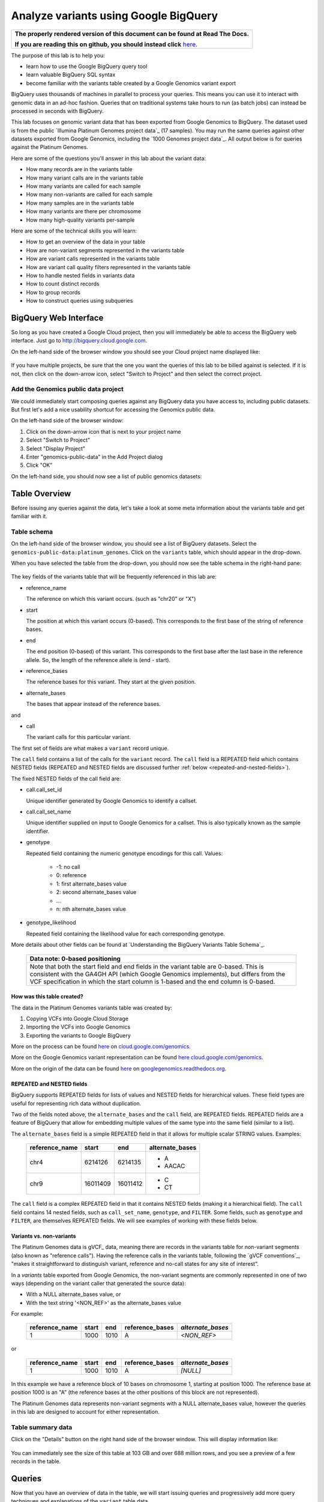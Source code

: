 .. _FROM clause: https://cloud.google.com/bigquery/query-reference#from
.. _WHERE clause: https://cloud.google.com/bigquery/query-reference#where
.. _HAVING clause: https://cloud.google.com/bigquery/query-reference#having
.. _REGEXP_REPLACE: https://cloud.google.com/bigquery/query-reference#regularexpressionfunctions
.. _CASE function: https://cloud.google.com/bigquery/query-reference#otherfunctions
.. _GROUP_CONCAT function: https://cloud.google.com/bigquery/query-reference#aggfunctions
.. _COUNT function: https://cloud.google.com/bigquery/query-reference#aggfunctions
.. _WITHIN keyword: https://cloud.google.com/bigquery/query-reference#scopedaggregation

Analyze variants using Google BigQuery
======================================

.. comment: begin: goto-read-the-docs

.. container:: visible-only-on-github

   +-----------------------------------------------------------------------------------+
   | **The properly rendered version of this document can be found at Read The Docs.** |
   |                                                                                   |
   | **If you are reading this on github, you should instead click** `here`__.         |
   +-----------------------------------------------------------------------------------+

.. _RenderedVersion: http://googlegenomics.readthedocs.org/en/latest/use_cases/analyze_variants/analyze_variants_with_bigquery.html

__ RenderedVersion_

.. comment: end: goto-read-the-docs

The purpose of this lab is to help you:

* learn how to use the Google BigQuery query tool
* learn valuable BigQuery SQL syntax
* become familiar with the variants table created by a Google Genomics variant export

BigQuery uses thousands of machines in parallel to process your queries.
This means you can use it to interact with genomic data in an ad-hoc fashion.
Queries that on traditional systems take hours to run (as batch jobs) can
instead be processed in seconds with BigQuery.

This lab focuses on genomic variant data that has been exported from Google
Genomics to BigQuery. The dataset used is from the public
`Illumina Platinum Genomes project data`_ (17 samples). You may run the same
queries against other datasets exported from Google Genomics, including the
`1000 Genomes project data`_.
All output below is for queries against the Platinum Genomes.

Here are some of the questions you'll answer in this lab about the variant data:

* How many records are in the variants table
* How many variant calls are in the variants table
* How many variants are called for each sample
* How many non-variants are called for each sample
* How many samples are in the variants table
* How many variants are there per chromosome
* How many high-quality variants per-sample

Here are some of the technical skills you will learn:

* How to get an overview of the data in your table
* How are non-variant segments represented in the variants table
* How are variant calls represented in the variants table
* How are variant call quality filters represented in the variants table
* How to handle nested fields in variants data
* How to count distinct records
* How to group records
* How to construct queries using subqueries

BigQuery Web Interface
----------------------

So long as you have created a Google Cloud project, then you will immediately
be able to access the BigQuery web interface. Just go to
`http://bigquery.cloud.google.com <http://bigquery.cloud.google.com>`_.

On the left-hand side of the browser window you should see your Cloud project
name displayed like:
  
   .. image:: analyze_variants_with_bigquery/My_Project_left_hand_nav.png
      :width: 250 px

If you have multiple projects, be sure that the one you want the queries of
this lab to be billed against is selected. If it is not, then click on the
down-arrow icon, select "Switch to Project" and then select the correct
project.

Add the Genomics public data project
~~~~~~~~~~~~~~~~~~~~~~~~~~~~~~~~~~~~

We could immediately start composing queries against any BigQuery data you
have access to, including public datasets. But first let's add a nice
usability shortcut for accessing the Genomics public data.

On the left-hand side of the browser window:

1. Click on the down-arrow icon that is next to your project name
2. Select "Switch to Project"
3. Select "Display Project"
4. Enter "genomics-public-data" in the Add Project dialog
5. Click "OK"

On the left-hand side, you should now see a list of public genomics datasets:

   .. image:: analyze_variants_with_bigquery/My_Project_with_genomics_public_data.png
      :width: 250 px

Table Overview
--------------

Before issuing any queries against the data, let's take a look at some meta
information about the variants table and get familiar with it.

Table schema
~~~~~~~~~~~~

On the left-hand side of the browser window, you should see a list of
BigQuery datasets. Select the ``genomics-public-data:platinum_genomes``.
Click on the ``variants`` table, which should appear in the drop-down.

When you have selected the table from the drop-down, you should now see the
table schema in the right-hand pane:

   .. image:: analyze_variants_with_bigquery/variants_table_schema.png
      :width: 95%

The key fields of the variants table that will be frequently referenced in this lab are:

.. container:: list-with-list-items-bottom-padded

  * reference_name
  
    The reference on which this variant occurs. (such as "chr20" or "X")
  
  * start
  
    The position at which this variant occurs (0-based). This corresponds to
    the first base of the string of reference bases.
  
  * end
  
    The end position (0-based) of this variant. This corresponds to the
    first base after the last base in the reference allele. So, the length
    of the reference allele is (end - start).
  
  * reference_bases
  
    The reference bases for this variant. They start at the given position.
  
  * alternate_bases
  
    The bases that appear instead of the reference bases.

and

.. container:: list-with-list-items-bottom-padded

  * call

    The variant calls for this particular variant.

The first set of fields are what makes a ``variant`` record unique.

The ``call`` field contains a list of the calls for the ``variant`` record.
The ``call`` field is a REPEATED field which contains NESTED fields
(REPEATED and NESTED fields are discussed further
:ref:`below <repeated-and-nested-fields>`).

The fixed NESTED fields of the call field are:

* call.call_set_id

  Unique identifier generated by Google Genomics to identify a callset.

* call.call_set_name

  Unique identifier supplied on input to Google Genomics for a callset.
  This is also typically known as the sample identifier.

* genotype

  Repeated field containing the numeric genotype encodings for this call.
  Values:

   * -1: no call
   *  0: reference
   *  1: first alternate_bases value
   *  2: second alternate_bases value
   *  ...
   *  n: nth alternate_bases value

* genotype_likelihood

  Repeated field containing the likelihood value for each corresponding
  genotype.

More details about other fields can be found at
`Understanding the BigQuery Variants Table Schema`_.

   +------------------------------------------------------------------------+
   | Data note: 0-based positioning                                         |
   +========================================================================+
   | Note that both the start field and end fields in the variant table are |
   | 0-based. This is consistent with the GA4GH API (which Google Genomics  |
   | implements), but differs from the VCF specification in which the start |
   | column is 1-based and the end column is 0-based.                       |
   +------------------------------------------------------------------------+

How was this table created?
^^^^^^^^^^^^^^^^^^^^^^^^^^^

The data in the Platinum Genomes variants table was created by:

1. Copying VCFs into Google Cloud Storage
2. Importing the VCFs into Google Genomics
3. Exporting the variants to Google BigQuery

More on the process can be found
`here <https://cloud.google.com/genomics/v1/load-variants>`_ on
`cloud.google.com/genomics <https://cloud.google.com/genomics>`_.

More on the Google Genomics variant representation can be found
`here <https://cloud.google.com/genomics/reference/rest/v1/variants>`_
`cloud.google.com/genomics <https://cloud.google.com/genomics>`_.

More on the origin of the data can be found
`here <http://googlegenomics.readthedocs.org/en/latest/use_cases/discover_public_data/platinum_genomes.html>`_ on
`googlegenomics.readthedocs.org <http://googlegenomics.readthedocs.org>`_.

.. _repeated-and-nested-fields:

REPEATED and NESTED fields
^^^^^^^^^^^^^^^^^^^^^^^^^^

BigQuery supports REPEATED fields for lists of values and NESTED fields for
hierarchical values. These field types are useful for representing rich data
without duplication.

Two of the fields noted above, the ``alternate_bases`` and the ``call``
field, are REPEATED fields.  REPEATED fields are a feature of BigQuery
that allow for embedding multiple values of the same type into the same
field (similar to a list). 

The ``alternate_bases`` field is a simple REPEATED field in that it allows
for multiple scalar STRING values. Examples:

   +----------------+----------+----------+-----------------+
   + reference_name | start    | end      | alternate_bases |
   +================+==========+==========+=================+
   | chr4           | 6214126  | 6214135  | - A             |
   |                |          |          | - AACAC         |
   +----------------+----------+----------+-----------------+
   | chr9           | 16011409 | 16011412 | - C             |
   |                |          |          | - CT            |
   +----------------+----------+----------+-----------------+

The ``call`` field is a complex REPEATED field in that it contains
NESTED fields (making it a hierarchical field).
The ``call`` field contains 14 nested fields, such as ``call_set_name``,
``genotype``, and ``FILTER``. Some fields, such as ``genotype`` and
``FILTER``, are themselves REPEATED fields. We will see examples of
working with these fields below.

Variants vs. non-variants
^^^^^^^^^^^^^^^^^^^^^^^^^

The Platinum Genomes data is gVCF_ data, meaning there are records in the
variants table for non-variant segments (also known as "reference calls").
Having the reference calls in the variants table, following the
`gVCF conventions`_, "makes it straightforward to distinguish variant,
reference and no-call states for any site of interest".

In a `variants` table exported from Google Genomics, the non-variant segments
are commonly represented in one of two ways (depending on the variant caller
that generated the source data):

* With a NULL alternate_bases value, or
* With the text string '<NON_REF>' as the alternate_bases value

For example:

   +----------------+-------+------+-----------------+-------------------+
   | reference_name | start |  end | reference_bases | *alternate_bases* |
   +================+=======+======+=================+===================+
   |              1 |  1000 | 1010 |               A |       *<NON_REF>* |
   +----------------+-------+------+-----------------+-------------------+

or

   +----------------+-------+------+-----------------+-------------------+
   | reference_name | start |  end | reference_bases | *alternate_bases* |
   +================+=======+======+=================+===================+
   |              1 |  1000 | 1010 |               A |          *[NULL]* |
   +----------------+-------+------+-----------------+-------------------+

In this example we have a reference block of 10 bases on chromosome 1,
starting at position 1000. The reference base at position 1000 is an "A"
(the reference bases at the other positions of this block are not represented).

The Platinum Genomes data represents non-variant segments with a NULL
alternate_bases value, however the queries in this lab are designed to
account for either representation.

Table summary data
~~~~~~~~~~~~~~~~~~

Click on the "Details" button on the right hand side of the browser window.
This will display information like:

   .. image:: analyze_variants_with_bigquery/variants_table_info.png
      :width: 95%

You can immediately see the size of this table at 103 GB and over 688 million
rows, and you see a preview of a few records in the table.

Queries
-------
Now that you have an overview of data in the table, we will start issuing
queries and progressively add more query techniques and explanations of
the ``variant`` table data.

We will include many documentation references when introducing new concepts,
but you may find it useful to open the `Google BigQuery query reference`_.

How many records are in the variants table
~~~~~~~~~~~~~~~~~~~~~~~~~~~~~~~~~~~~~~~~~~

You saw in the previous section how many variant records are in the table,
but to get your feet wet with queries, let's verify that summary data:

::

   SELECT COUNT(1) AS number_of_records
   FROM [genomics-public-data:platinum_genomes.variants]

You should see the same result as "Number of Rows" above: ``688,167,235``.

   +-----------------------------------------------------------------------+
   | Code tip: COUNT(1) vs. COUNT(*) vs. COUNT(<field>)                    |
   +=======================================================================+
   | When counting records in a BigQuery table, you will want to take care |
   | when selecting whether to use the syntax "``COUNT(1)``",              |
   | "``COUNT(*)``" or "``COUNT(<field>)``".                               |
   |                                                                       |
   | Be aware that ``COUNT(NULL)`` returns ``0``. If you use the syntax    |
   | ``COUNT(<field>)``, then this can be a problem if that field contains |
   | ``NULL`` values that you wish to count.                               |
   |                                                                       |
   | When counting top-level non-repeated fields, ``COUNT(*)`` or          |
   | ``COUNT(1)`` is typically a better choice than ``COUNT(<field>)``     |
   | since ``COUNT(<field>)`` will return ``0`` for ``NULL`` values.       |
   |                                                                       |
   | When counting REPEATED fields, use ``COUNT(<field>)``. If you want to |
   | count ``NULL`` values in a repeated field, use                        |
   | ``COUNT(IFNULL(<field>, ''))``.                                       |
   +-----------------------------------------------------------------------+

How many variant calls are in the variants table
~~~~~~~~~~~~~~~~~~~~~~~~~~~~~~~~~~~~~~~~~~~~~~~~

Each record in the ``variant`` table is a genomic position that is a variant
or non-variant segment, and each record has within it a "repeated field",
which is list of ``calls``. Each call includes the ``call_set_name``
(typically the genomic "sample id"), along with values like the genotype,
quality fields, read depth, and other fields typically found in a VCF or
`Complete Genomics`_ masterVar file.

Let's now get a summary of total number of calls. As noted, the ``call``
field is a REPEATED field, with multiple calls embedded in each ``variant``
record. We cannot count the instances of the call field directly:

::

   SELECT COUNT(call) AS number_of_calls
   FROM [genomics-public-data:platinum_genomes.variants]

returns:

::

   Error: Field call is not a leaf field.

We have a few choices then on how we count the calls. To directly count
the instances of the ``call`` field, we are going to instruct BigQuery
to `flatten <https://cloud.google.com/bigquery/docs/data#nested>`_ the
table as it processes it (removing one level of nesting). This tells
BigQuery to treat each ``call`` as though it were a top-level record.

::

   SELECT COUNT(1) AS number_of_calls
   FROM (FLATTEN([genomics-public-data:platinum_genomes.variants], call))

or we can use the knowledge that each call field must have a single
``call_set_name``:

::

   SELECT COUNT(call.call_set_name) AS number_of_calls
   FROM [genomics-public-data:platinum_genomes.variants]

For both of these queries, you should get a result of ``887,457,596``,
which means that there is an average of ``1.3`` calls per variant record
in this dataset.

   +-----------------------------------------------------------------------+
   | Code tip: Don't FLATTEN on call                                       |
   +=======================================================================+
   | Explicit flattening of the ``call`` field significantly expands the   |
   | number of records for BigQuery to process, and is typically           |
   | unnecessary. A better pattern that is often effective is to use one   |
   | (inner) query to reduce the data set and an outer query to aggregate  |
   | over the inner query results. An example will be shown                |
   | :ref:`below <inner-outer-query-example>`).                            |
   +-----------------------------------------------------------------------+

How many variants and non-variant segments are in the table
~~~~~~~~~~~~~~~~~~~~~~~~~~~~~~~~~~~~~~~~~~~~~~~~~~~~~~~~~~~

As discussed above, the Platinum Genomes data is `gVCF`_ data, and so the
variants table contains both real variants as well as non-variant segments.

Let's now run a query that filters out the non-variant segments:

::

   SELECT COUNT(1) AS number_of_real_variants
   FROM [genomics-public-data:platinum_genomes.variants]
   OMIT RECORD IF
     EVERY(alternate_bases == '<NON_REF>') OR
     EVERY(alternate_bases IS NULL)

When you issue this command, you'll observe that the number of variants
(including no-calls of variants) is ``12,379,576``. So the vast majority
of records are reference calls, which is to be expected.

   +-----------------------------------------------------------------------+
   | Code tip: OMIT IF                                                     |
   +=======================================================================+
   | BigQuery provides three different filtering clauses for queries:      |
   |                                                                       |
   | - WHERE                                                               |
   | - OMIT IF                                                             |
   | - HAVING                                                              |
   |                                                                       |
   | The HAVING clause can be applied to aggregate fields of a query.      |
   | HAVING will be discussed in more detail below.                        |
   |                                                                       |
   | For filtering prior to aggregation, BigQuery's WHERE is analogous to  |
   | the traditional SQL "WHERE" clause applied to records. OMIT IF        |
   | provides additional functionality not provided by WHERE.              |
   | According to the the Query Reference:                                 |
   |                                                                       |
   |   `whereas the WHERE clause filters only the entire top-level`        |
   |   `record, the OMIT IF clause can exclude an individual element`      |
   |   `in a repeated field`                                               |
   |                                                                       |
   | This ability to filter on individual elements in a repeated field is  |
   | critical for working with records in the ``variants`` table as it     |
   | contains 11 repeated fields.                                          |
   +-----------------------------------------------------------------------+

Let's turn the previous query around and get a count of the reference segments:

::

   SELECT COUNT(1) AS number_of_non_variants
   FROM [genomics-public-data:platinum_genomes.variants]
   OMIT RECORD IF NOT
     (EVERY(alternate_bases IS NULL) OR
      EVERY(alternate_bases == '<NON_REF>'))

This command will return a count of ``675,787,659`` non-variant records.
This is good since:

::

   675,787,659 + 12,379,576 = 688,167,235

How many variants does each sample have called?
~~~~~~~~~~~~~~~~~~~~~~~~~~~~~~~~~~~~~~~~~~~~~~~

We've now had a quick look at the top-level records in the ``variants`` table.
Next let's look at the child records, namely the individual samples that have
had calls made against the variants.

Each variant in the ``variants`` table will have one or more
``call.call_set_name`` values. A given ``call.call_set_name`` will appear
in multiple ``variant`` records.

To count the number of ``variant`` records in which each ``callset`` appears:

::

   SELECT call.call_set_name AS call_set_name,
          COUNT(call.call_set_name) AS call_count_for_call_set
   FROM [genomics-public-data:platinum_genomes.variants]
   GROUP BY call_set_name
   ORDER BY call_set_name

You should observe that there are 17 records returned.
Each ``call_set_name`` corresponds to an individual who was sequenced.

   .. image:: analyze_variants_with_bigquery/call_count_for_call_set.png
      :width: 60%
      :align: center

But humans don't typically have 50 million variants. Recall that the
``variants`` table contains reference calls as well, so let's filter
those out and just look at the non-reference segments, the "real"
variant records:

::

   SELECT call.call_set_name AS call_set_name,
          COUNT(call.call_set_name) AS call_count_for_call_set
   FROM [genomics-public-data:platinum_genomes.variants]
   OMIT RECORD IF
     EVERY(alternate_bases == '<NON_REF>') OR
     EVERY(alternate_bases IS NULL)
   GROUP BY call_set_name
   ORDER BY call_set_name

Returns:

   .. image:: analyze_variants_with_bigquery/count_true_variants_per_callset.png
      :width: 60%
      :align: center

5 million variants for a human is on the right scale, but there is one
additional filter that we missed applying to our results.

.. _inner-outer-query-example:

Filter "true variants" by genotype
^^^^^^^^^^^^^^^^^^^^^^^^^^^^^^^^^^

Variants that were loaded into this table include "no-calls" with a
``genotype`` field value of ``-1``. These cannot be legitimately called
"true variants", so let's filter them out too.

The previous query filtered all non-variant segment records before
aggregating over the ``call`` field. We now want to filter all non-variant
segment records `and` filter all ``calls`` within the remaining variant
records.

However, the OMIT IF clause provides filtering at only one scope at a time,
so we will instead use an inner/outer query pattern as follows:

1. Inner query filters at the RECORD level and aggregates at the call level
2. Outer query filters on the aggregated call value

.. code: sql

   SELECT call_set_name, SUM(is_variant) AS call_count_for_call_set
   FROM (
     SELECT
       call.call_set_name AS call_set_name,
       SOME(call.genotype > 0) WITHIN call AS is_variant
     FROM
       [genomics-public-data:platinum_genomes.variants]
     OMIT RECORD IF
       EVERY(alternate_bases == '<NON_REF>') OR
       EVERY(alternate_bases IS NULL)
     )
   GROUP BY call_set_name
   ORDER BY call_set_name

Returns:

   .. image:: analyze_variants_with_bigquery/count_true_variants_per_callset_2.png
      :width: 60%
      :align: center

The key element in this query is:

::

    SOME(call.genotype > 0) WITHIN call AS is_variant

This transforms a REPEATABLE field (genotype) within the REPEATABLE field
(``call``) into a single value of ``true`` or ``false``. The ``is_variant``
computed field will be ``true`` only for ``call`` fields with a genotype
indicating "non-reference" (``genotype > 0``). The outer query then computes
the ``SUM`` on the ``is_variant`` computed field, using the fact that
``SUM(true)`` returns ``1`` and ``SUM(false)`` returns ``0``.

Is the non-variant segment filter actually needed here?
^^^^^^^^^^^^^^^^^^^^^^^^^^^^^^^^^^^^^^^^^^^^^^^^^^^^^^^

The above query filtered out:

* non-variant segments
* calls for which all ``genotype`` values are 0 and/or -1

There is some redundancy in this filter. All ``call.genotype`` values for
non-variant segments in this dataset are either 0, or -1.
Thus the above query could safely be rewritten with the OMIT RECORD IF
clause removed:

::

   SELECT call_set_name, SUM(is_variant) AS call_count_for_call_set
   FROM (
     SELECT
       call.call_set_name AS call_set_name,
       SOME(call.genotype > 0) WITHIN call AS is_variant
     FROM
       [genomics-public-data:platinum_genomes.variants]
     )
   GROUP BY call_set_name
   ORDER BY call_set_name

The first form of this query would generally be preferred as it makes the
semantic intent of the query more clear (only query over "true variant"
records). However as queries become larger and more complicated, removing
well-known redundancies can make your queries more readable.

How many samples are in the variants table?
~~~~~~~~~~~~~~~~~~~~~~~~~~~~~~~~~~~~~~~~~~~

We just observed that there are 17 distinct ``call_set_name`` values in the
``variants`` table. However our query returned 17 records, not the value 17.
What if you want to get the count of distinct ``call_set_names`` as result?

We can again use the inner/outer query pattern that is a common BigQuery
technique: use an inner query to build up aggregate results, and then use
an outer query to either *filter* based on the inner aggregation or to
*aggregate* the inner query results further:

::

   SELECT COUNT(1) AS number_of_callsets
   FROM (
     SELECT call.call_set_name
     FROM [genomics-public-data:platinum_genomes.variants]
     GROUP BY call.call_set_name
   )

For more on using a subselect, see the *subselect_clause* section of the
`FROM clause`_ documentation.

The above inner/outer query pattern is frequently useful but is unnecessary
for this particular query. We can get the count of distinct ``call_set_name``
values easier ways:

::

   SELECT COUNT(DISTINCT call.call_set_name) AS number_of_callsets
   FROM [genomics-public-data:platinum_genomes.variants]

This query is more compact and has a syntax similar to relational databases.
The one caveat to using this function is
`documented <https://cloud.google.com/bigquery/query-reference#aggfunctions>`_
for the DISTINCT keyword:

   *Note that the returned value for* ``DISTINCT`` *is a statistical*
   *approximation and is not guaranteed to be exact.*

   *If you require greater accuracy from* ``COUNT(DISTINCT)`` *, you can*
   *specify a second parameter, n, which gives the threshold below which*
   *exact results are guaranteed.*

The ``DISTINCT`` function can be extremely useful when you do not need
exact results or you can safely bound the results by explicitly specify
the value of "n" as an upper-bound.

If you need exact results and cannot a priori bound the result, you can
use the ``EXACT_COUNT_DISTINCT`` function:

::

  SELECT EXACT_COUNT_DISTINCT(call.call_set_name) AS number_of_callsets
  FROM [genomics-public-data:platinum_genomes.variants]

How many variants are there per chromosome
~~~~~~~~~~~~~~~~~~~~~~~~~~~~~~~~~~~~~~~~~~

We've had a look at the number of variants per callset. What if we want
to look at the number of variants per chromosome. Given our experience
with ``GROUP BY`` and ``COUNT`` from the previous section, this should
be fairly straight-forward. We just need to apply these same tools to
the ``reference_name`` field.

::

   SELECT reference_name,
          COUNT(reference_name) AS number_of_variant_records
   FROM [genomics-public-data:platinum_genomes.variants]
   OMIT RECORD IF
     EVERY(call.genotype <= 0)
   GROUP BY reference_name
   ORDER BY reference_name

Returns:

   .. image:: analyze_variants_with_bigquery/true_variants_by_chromosome_1.png
      :width: 60%
      :align: center

In this query, we have counted variants by chromosome (``reference_name``).
To only count true variants, we have excluded variants for which all calls
are either no-calls (-1) or reference (0). This is equivalent to *including*
all variants which have some calls with genotype "alternate" (> 0).

The above is good and fairly straight-forward, but let's work on improving
our output.  What if you'd rather sort in chromosome-numeric order?
Let's walk through a few steps to demonstrate some BigQuery technique.

To sort numerically, we should first trim out the "chr" from the
``reference_name`` field:

::

   SELECT REGEXP_REPLACE(reference_name, '^chr', '') AS chromosome,
          COUNT(reference_name) AS number_of_variant_records
   FROM [genomics-public-data:platinum_genomes.variants]
   OMIT RECORD IF
     EVERY(call.genotype <= 0)
   GROUP BY chromosome
   ORDER BY chromosome

What did we do here? First we used the `REGEXP_REPLACE`_
function to replace the leading "chr" string with an with an empty string,
and then we changed the ``GROUP BY`` and ``ORDER BY`` to use the computed
field. But the ordering isn't quite what we wanted:

   .. image:: analyze_variants_with_bigquery/true_variants_by_chromosome_remove_chr.png
      :width: 60%
      :align: center

The order is still a string rather than numeric ordering. We can simply
cast the column to an integer:

::

   SELECT INTEGER(REGEXP_REPLACE(reference_name, '^chr', '')) AS chromosome,
          COUNT(reference_name) AS number_of_variant_records
   FROM [genomics-public-data:platinum_genomes.variants]
   OMIT RECORD IF
     EVERY(call.genotype <= 0)
   GROUP BY chromosome
   ORDER BY chromosome

But this reveals something wrong with the results:

   .. image:: analyze_variants_with_bigquery/true_variants_by_chromosome_as_integer.png
      :width: 60%
      :align: center

Not all chromosome names are numeric (X, Y, MT). This makes it challenging
to order as desired. Let's approach this slightly differently and use
string sorting but prepend a "0" to the lower-numbered chromosomes:

::

   SELECT
    CASE WHEN INTEGER(REGEXP_REPLACE(reference_name, '^chr', '')) < 10
         THEN '0' + REGEXP_REPLACE(reference_name, '^chr', '')
         ELSE REGEXP_REPLACE(reference_name, '^chr', '')
    END as chromosome,
    COUNT(reference_name) AS number_of_variant_records
   FROM [genomics-public-data:platinum_genomes.variants]
   OMIT RECORD IF
     EVERY(call.genotype <= 0)
   GROUP BY chromosome
   ORDER BY chromosome

This looks better:

   .. image:: analyze_variants_with_bigquery/true_variants_by_chromome_pad_with_0.png
      :width: 60%
      :align: center

What did we do? We used the highly flexible `CASE function`_ to prepend a
"0" to all chromosomes numbered less than 10, and only removed the "chr"
from the remaining ``reference_name`` values.

An alternative to padding the numeric values to get the right sort order
would be to filter out the chromosomes that are not autosomes:

::

   SELECT INTEGER(REGEXP_REPLACE(reference_name, '^chr', '')) AS chromosome,
          COUNT(reference_name) AS number_of_variant_records
   FROM [genomics-public-data:platinum_genomes.variants]
   WHERE reference_name NOT IN ('chrX', 'chrY', 'chrM')
   OMIT RECORD IF
     EVERY(call.genotype <= 0)
   GROUP BY chromosome
   ORDER BY chromosome

Returns:

   .. image:: analyze_variants_with_bigquery/true_variants_by_chrosome_only_autosomes.png
      :width: 60%
      :align: center

As a last comment on counting variants per chromosome, if instead of
ordering by chromosome, you want to order by the number of variants
per chromosome (largest values first), then just change the ``ORDER BY``
field from the original query:

::

   SELECT reference_name,
          COUNT(reference_name) AS number_of_variant_records
   FROM [genomics-public-data:platinum_genomes.variants]
   OMIT RECORD IF
     EVERY(call.genotype <= 0)
   GROUP BY reference_name
   ORDER BY number_of_variant_records DESC

Returns:

   .. image:: analyze_variants_with_bigquery/true_variants_by_chrosome_ordered_by_count.png
      :width: 60%
      :align: center

How many high-quality variants per-sample
~~~~~~~~~~~~~~~~~~~~~~~~~~~~~~~~~~~~~~~~~

The `VCF specification`_ includes the ``FILTER`` field which can be used
to label variant calls of different qualities. Let's take a look at the
per-call ``FILTER`` values for the Platinum Genomes dataset:

::

   SELECT call.FILTER AS FILTER,
          COUNT(call.FILTER) AS number_of_calls
   FROM [genomics-public-data:platinum_genomes.variants]
   GROUP BY FILTER
   ORDER BY number_of_calls

Returns:

   .. image:: analyze_variants_with_bigquery/FILTER_count.png 
      :width: 60%
      :align: center

Calls with multiple FILTER values
^^^^^^^^^^^^^^^^^^^^^^^^^^^^^^^^^

The values for the ``number_of_calls`` seem high based on the total number
of calls. Let's sum up the ``number_of_calls`` column:

::

   SELECT SUM(number_of_calls)
   FROM (
     SELECT call.FILTER AS FILTER,
            COUNT(call.FILTER) AS number_of_calls
     FROM [genomics-public-data:platinum_genomes.variants]
     GROUP BY FILTER
   )

The returned result is ``939,055,789``, which is higher than the total
number of calls we computed earlier (``887,457,596``). So what is going
on here? Is our query faulty?

No. The ``FILTER`` field is a REPEATED field within each ``call`` field,
so some ``call`` fields have multiple ``FILTER`` values. Let's see a few:

::

   SELECT
     reference_name,
     start,
     end,
     reference_bases,
     call.call_set_name AS call_set_name,
     GROUP_CONCAT(call.FILTER) WITHIN call AS FILTER,
     COUNT(call.FILTER) WITHIN call AS FILTER_count
   FROM
     [genomics-public-data:platinum_genomes.variants]
   HAVING FILTER_count > 1
   ORDER BY FILTER_count DESC
   LIMIT 10

Returns:

   .. image:: analyze_variants_with_bigquery/calls_with_multiple_FILTER_values.png
      :width: 95%
      :align: center

So we can see that some variant calls of low quality will fail to pass
multiple filters.

There were a few new BigQuery features used in this query:

1. GROUP_CONCAT ... WITHIN
2. COUNT ... WITHIN
3. HAVING

   +-----------------------------------------------------------------------+
   | Code tip: GROUP_CONCAT ... WITHIN                                     |
   +=======================================================================+
   | The `GROUP_CONCAT function`_ allows for easily creating a single      |
   | string from repeated values. It is most commonly used for             |
   | concatenating REPEATED fields together.                               |
   |                                                                       |
   | The `WITHIN keyword`_ indicates the scope of the values to            |
   | concatenate together, typically either the keyword RECORD or the name |
   | of a repeated field.                                                  |
   +-----------------------------------------------------------------------+

   +-----------------------------------------------------------------------+
   | Code tip: COUNT ... WITHIN                                            |
   +=======================================================================+
   | The `COUNT function`_ can count repeated values in multiple contexts. |
   | The `WITHIN keyword`_ indicates the scope of the values to count,     |
   | which can be over a table, a group (as created by a GROUP BY clause), |
   | within a RECORD, or within a field.                                   |
   +-----------------------------------------------------------------------+

   +-----------------------------------------------------------------------+
   | Code tip: HAVING                                                      |
   +=======================================================================+
   | The `HAVING clause`_ is used for filtering, much like the             |
   | `WHERE clause`_ and OMIT IF.                                          |
   | Where HAVING differs is in when it is evaluated. HAVING allows you to |
   | filter after aggregation, so if you want to filter against a COUNT    |
   | result, do so using the HAVING clause.                                |
   |                                                                       |
   | Note that with the late evaluation, HAVING also allows for filtering  |
   | by query field aliases, while WHERE and OMIT IF do not.               |
   +-----------------------------------------------------------------------+


FILTERing for high quality variant records
~~~~~~~~~~~~~~~~~~~~~~~~~~~~~~~~~~~~~~~~~~

From the count of ``FILTER`` values above, we can see that the vast majority
of variant calls have been marked with the ``PASS`` label, indicating that
they are high quality calls that have passed all variant calling filters.

When analyzing variants, you will often want to filter out lower quality
variants. It is expected that if the ``FILTER`` field contains the value
``PASS``, it will contain no other values. Let's verify that:

::

  SELECT
    reference_name,
    start,
    end,
    reference_bases,
    call.call_set_name AS call_set_name,
    GROUP_CONCAT(call.FILTER) WITHIN call AS FILTER,
    COUNT(call.FILTER) WITHIN call AS FILTER_count
  FROM
    [genomics-public-data:platinum_genomes.variants]
  OMIT call IF SOME(call.FILTER != 'PASS')
  HAVING FILTER_count > 1
  ORDER BY FILTER_count DESC
  LIMIT 10

The result is:

   +------------------------------+
   | Query returned zero records. |
   +------------------------------+

This query omitted any call that did not contain a ``PASS`` value for
``FILTER``, and only returned calls for which there was more than 1
``FILTER`` value.

Count high quality calls for samples
~~~~~~~~~~~~~~~~~~~~~~~~~~~~~~~~~~~~

All high quality calls for each sample
^^^^^^^^^^^^^^^^^^^^^^^^^^^^^^^^^^^^^^

::

   SELECT
     call.call_set_name AS call_set_name,
     COUNT(1) AS number_of_calls
   FROM
     [genomics-public-data:platinum_genomes.variants]
   OMIT call IF SOME(call.FILTER != 'PASS')
   GROUP BY call_set_name
   ORDER BY call_set_name

Returns:

   .. image:: analyze_variants_with_bigquery/count_high_quality_calls_per_sample.png
      :width: 60%
      :align: center

All high quality true variant calls for each sample
^^^^^^^^^^^^^^^^^^^^^^^^^^^^^^^^^^^^^^^^^^^^^^^^^^^

::

   SELECT
     call_set_name,
     COUNT(1) AS number_of_calls
   FROM (
     SELECT
       call.call_set_name AS call_set_name
     FROM [genomics-public-data:platinum_genomes.variants]
     OMIT call IF
       EVERY(call.genotype <= 0) OR
       EVERY(call.FILTER != 'PASS')
   )
   GROUP BY call_set_name
   ORDER BY call_set_name

Returns:
   .. image:: analyze_variants_with_bigquery/count_high_quality_variant_calls.png
      :width: 60%
      :align: center

All high quality reference calls for each sample
^^^^^^^^^^^^^^^^^^^^^^^^^^^^^^^^^^^^^^^^^^^^^^^^

::

   SELECT
     call_set_name,
     COUNT(1) AS number_of_calls
   FROM (
     SELECT
      call.call_set_name AS call_set_name,
      call.FILTER AS call_FILTER
     FROM [genomics-public-data:platinum_genomes.variants]
     OMIT RECORD IF
       (EVERY(alternate_bases == '<NON_REF>') OR
        EVERY(alternate_bases IS NULL))
   )
   OMIT call IF NOT
     EVERY(call_FILTER != 'PASS')
   GROUP BY call_set_name
   ORDER BY call_set_name

Returns:
   .. image:: analyze_variants_with_bigquery/count_high_quality_non_variant_calls.png
      :width: 60%
      :align: center

Where to go next
----------------

The Google Genomics team and the community have contributed many data
analysis examples and tools that build on the concepts you have learned here.

We encourage you to now take a look at:

TODO:
